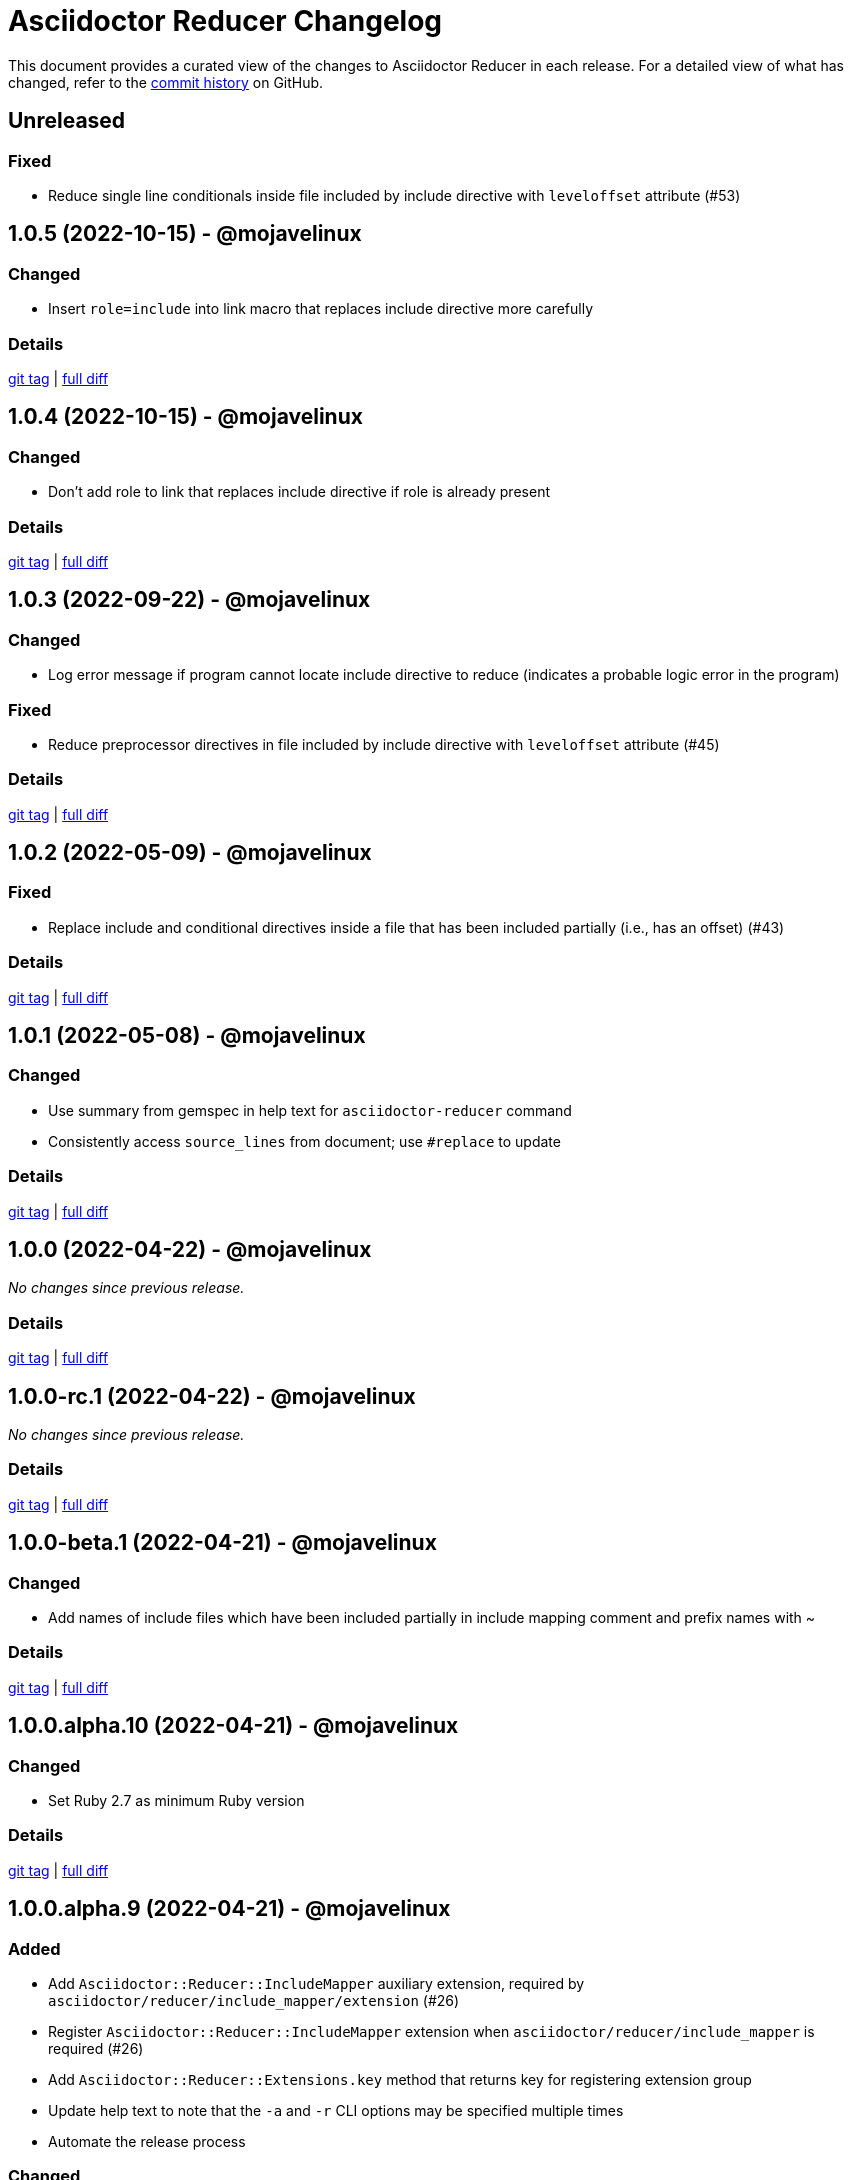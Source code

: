 = Asciidoctor Reducer Changelog
:url-repo: https://github.com/asciidoctor/asciidoctor-reducer

This document provides a curated view of the changes to Asciidoctor Reducer in each release.
For a detailed view of what has changed, refer to the {url-repo}/commits/main[commit history] on GitHub.

== Unreleased

=== Fixed

* Reduce single line conditionals inside file included by include directive with `leveloffset` attribute (#53)

== 1.0.5 (2022-10-15) - @mojavelinux

=== Changed

* Insert `role=include` into link macro that replaces include directive more carefully

=== Details

{url-repo}/releases/tag/v1.0.5[git tag] | {url-repo}/compare/v1.0.4\...v1.0.5[full diff]

== 1.0.4 (2022-10-15) - @mojavelinux

=== Changed

* Don't add role to link that replaces include directive if role is already present

=== Details

{url-repo}/releases/tag/v1.0.4[git tag] | {url-repo}/compare/v1.0.3\...v1.0.4[full diff]

== 1.0.3 (2022-09-22) - @mojavelinux

=== Changed

* Log error message if program cannot locate include directive to reduce (indicates a probable logic error in the program)

=== Fixed

* Reduce preprocessor directives in file included by include directive with `leveloffset` attribute (#45)

=== Details

{url-repo}/releases/tag/v1.0.3[git tag] | {url-repo}/compare/v1.0.2\...v1.0.3[full diff]

== 1.0.2 (2022-05-09) - @mojavelinux

=== Fixed

* Replace include and conditional directives inside a file that has been included partially (i.e., has an offset) (#43)

=== Details

{url-repo}/releases/tag/v1.0.2[git tag] | {url-repo}/compare/v1.0.1\...v1.0.2[full diff]

== 1.0.1 (2022-05-08) - @mojavelinux

=== Changed

* Use summary from gemspec in help text for `asciidoctor-reducer` command
* Consistently access `source_lines` from document; use `#replace` to update

=== Details

{url-repo}/releases/tag/v1.0.1[git tag] | {url-repo}/compare/v1.0.0\...v1.0.1[full diff]

== 1.0.0 (2022-04-22) - @mojavelinux

_No changes since previous release._

=== Details

{url-repo}/releases/tag/v1.0.0[git tag] | {url-repo}/compare/v1.0.0-rc.1\...v1.0.0[full diff]

== 1.0.0-rc.1 (2022-04-22) - @mojavelinux

_No changes since previous release._

=== Details

{url-repo}/releases/tag/v1.0.0-rc.1[git tag] | {url-repo}/compare/v1.0.0-beta.1\...v1.0.0-rc.1[full diff]

== 1.0.0-beta.1 (2022-04-21) - @mojavelinux

=== Changed

* Add names of include files which have been included partially in include mapping comment and prefix names with ~

=== Details

{url-repo}/releases/tag/v1.0.0-beta.1[git tag] | {url-repo}/compare/v1.0.0.alpha.10\...v1.0.0-beta.1[full diff]

== 1.0.0.alpha.10 (2022-04-21) - @mojavelinux

=== Changed

* Set Ruby 2.7 as minimum Ruby version

=== Details

{url-repo}/releases/tag/v1.0.0.alpha.10[git tag] | {url-repo}/compare/v1.0.0.alpha.9\...v1.0.0.alpha.10[full diff]

== 1.0.0.alpha.9 (2022-04-21) - @mojavelinux

=== Added

* Add `Asciidoctor::Reducer::IncludeMapper` auxiliary extension, required by `asciidoctor/reducer/include_mapper/extension` (#26)
* Register `Asciidoctor::Reducer::IncludeMapper` extension when `asciidoctor/reducer/include_mapper` is required (#26)
* Add `Asciidoctor::Reducer::Extensions.key` method that returns key for registering extension group
* Update help text to note that the `-a` and `-r` CLI options may be specified multiple times
* Automate the release process

=== Changed

* Rename x_include_replacements attr on reader to include_replacements since it's public
* Don't pass `:to` option to `Asciidoctor.load_file`
* Make `Asciidoctor::Reducer::Cli` a module instead of a class

=== Fixed

* Replace remote include with link if `allow-uri-read` attribute is not set
* Don't raise error if `Asciidoctor::Reducer::Extensions.unregister` is called when extensions are not registered globally
* Ensure output is written to file with universal newlines (\n) on Windows

=== Details

{url-repo}/releases/tag/v1.0.0.alpha.9[git tag] | {url-repo}/compare/v1.0.0.alpha.8\...v1.0.0.alpha.9[full diff]

== 1.0.0.alpha.8 (2022-02-23) - @mojavelinux

=== Added

* Add secure mode as value of `-S` CLI option (#31)
* Add `--trace` option to CLI to trace cause of application errors (#29)

=== Changed

* Replace include directive with link macro if safe mode is secure (#31)
* Track line numbers in include replacements using 1-based index
* Only mix in preprocessor conditional tracker if `:preserve_conditionals` option is not set (#36)

=== Fixed

* Handle signals gracefully (#33)

=== Details

{url-repo}/releases/tag/v1.0.0.alpha.8[git tag] | {url-repo}/compare/v1.0.0.alpha.7\...v1.0.0.alpha.8[full diff]

== 1.0.0.alpha.7 (2022-02-14) - @mojavelinux

=== Added

* Add asciidoctor/reducer/api to require main API (#3)
* Add `Asciidoctor::Reducer.reduce` and `Asciidoctor::Reducer.reduce_file` API methods (#3)
* Add asciidoctor/reducer/extensions to require extensions API (#3)
* Add `Asciidoctor::Reducer::Extensions` API (#3)

=== Changed

* Scope extensions to single call instead of registering them globally (#3)
* Use `:safe` as the default safe mode when using the API
* Make `CurrentPosition` module private to the `PreprocessorDirectiveTracker` module

=== Fixed

* Require asciidoctor/reducer/version automatically when `Asciidoctor::Reducer::VERSION` is accessed

=== Details

{url-repo}/releases/tag/v1.0.0.alpha.7[git tag] | {url-repo}/compare/v1.0.0.alpha.6\...v1.0.0.alpha.7[full diff]

== 1.0.0.alpha.6 (2022-02-10) - @mojavelinux

=== Added

* Add `-S`, `--safe-mode` option to CLI to set safe mode (#13)
* Add `-r`, `--require` option to CLI to specify additional libraries to require before running (#17)

=== Changed

* Sort CLI options in help text, except for the `-h`, `--help` option
* Update CLI to always use a new logger instance
* Defer initializing logger until run method is called

=== Fixed

* Replace include directives that follow an unresolved include (#19)
* Don't activate reducer extensions on reduced document
* Prevent custom extension registry from activating extensions twice during reload (#21)
* Retain includes table in document catalog when reloading document (#23)

=== Details

{url-repo}/releases/tag/v1.0.0.alpha.6[git tag] | {url-repo}/compare/v1.0.0.alpha.5\...v1.0.0.alpha.6[full diff]

== 1.0.0.alpha.5 (2022-02-06) - @mojavelinux

=== Changed

* Removing trailing empty lines after reducing when sourcemap is not enabled
* Remove unnecessary override of lineno in preprocess_include_directive override
* Simplify how include replacement target is tracked
* Classify extensions in group named `:reducer`

=== Fixed

* Suppress log messages when reloading document (#14)

=== Details

{url-repo}/releases/tag/v1.0.0.alpha.5[git tag] | {url-repo}/compare/v1.0.0.alpha.4\...v1.0.0.alpha.5[full diff]

== 1.0.0.alpha.4 (2022-02-03) - @mojavelinux

=== Fixed

* Fix replacement of nested empty and unresolved includes

=== Details

{url-repo}/releases/tag/v1.0.0.alpha.4[git tag] | {url-repo}/compare/v1.0.0.alpha.3\...v1.0.0.alpha.4[full diff]

== 1.0.0.alpha.3 (2022-02-02) - @mojavelinux

=== Changed

* Rename PreprocessorReader ext module to PreprocessorReaderTracker
* Encapsulate logic to enhance PreprocessorReader inside PreprocessorReaderTracker module
* Only reload document if source lines have changed; otherwise, update source lines on reader directly
* Change default safe mode for CLI to :unsafe

=== Details

{url-repo}/releases/tag/v1.0.0.alpha.3[git tag] | {url-repo}/compare/v1.0.0.alpha.2\...v1.0.0.alpha.3[full diff]

== 1.0.0.alpha.2 (2022-01-27) - @mojavelinux

=== Added

* Add `-a`, `--attribute` option to CLI for setting an AsciiDoc document attribute at runtime (#6)

=== Changed

* Reduce preprocessor conditionals by default; add option (`--preserve-conditionals`, `:preserve_conditionals`) to preserve them (#8)
* Don't enable sourcemap automatically (#4)
* Don't override logger by default; instead, rely on `:logger` API option to change logger
* Add `--log-level` option to CLI to set severity level on logger (#9)
* Add `-q`, `--quiet` option to CLI to suppress log messages (#9)
* Reserve zero index in include replacements for top-level document

=== Fixed

* Preserve return value when overridding `preprocess_include_directive` method

=== Details

{url-repo}/releases/tag/v1.0.0.alpha.2[git tag] | {url-repo}/compare/v1.0.0.alpha.1\...v1.0.0.alpha.2[full diff]

== 1.0.0.alpha.1 (2022-01-12) - @mojavelinux

Initial release.

=== Details

{url-repo}/releases/tag/v1.0.0.alpha.1[git tag]
